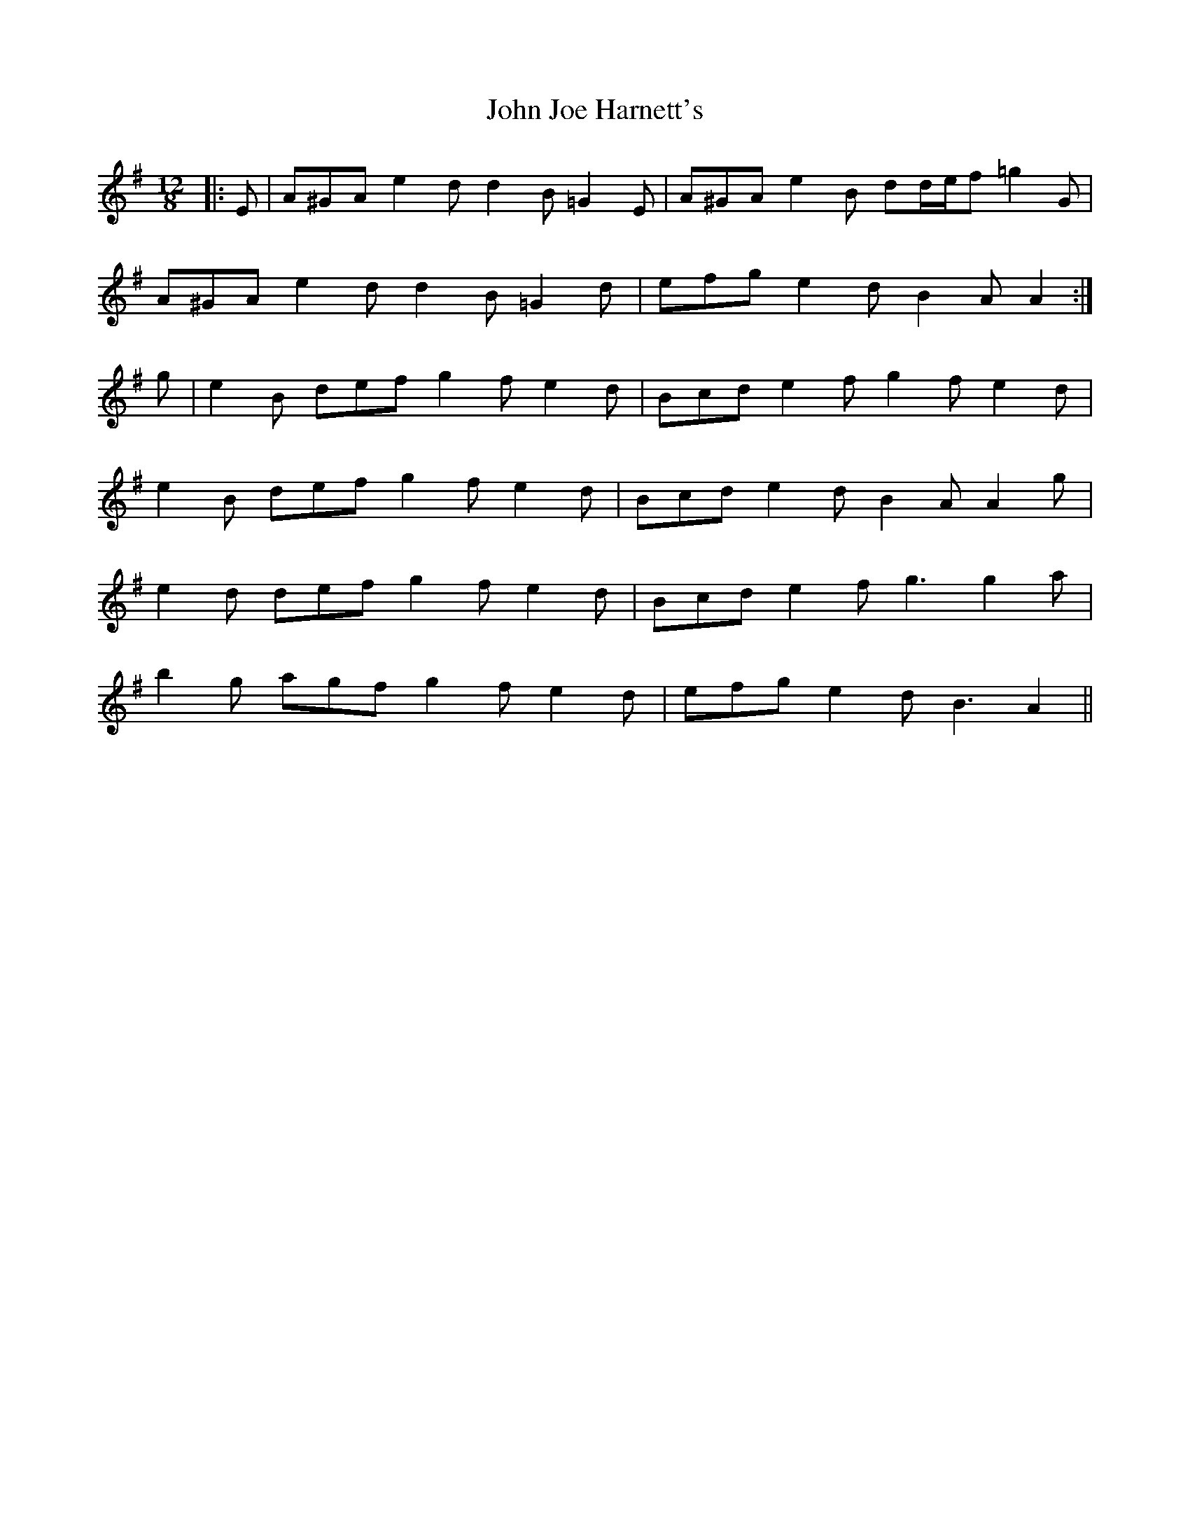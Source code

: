 X: 20455
T: John Joe Harnett's
R: slide
M: 12/8
K: Adorian
|:E|A^GA e2 d d2 B =G2 E|A^GA e2 B dd/e/f =g2 G|
A^GA e2 d d2 B =G2 d|efg e2 d B2 A A2:|
g|e2 B def g2 f e2 d|Bcd e2 f g2 f e2 d|
e2 B def g2 f e2 d|Bcd e2 d B2 A A2 g|
e2 d def g2 f e2 d|Bcd e2 f g3 g2 a|
b2 g agf g2 f e2 d|efg e2 d B3 A2||

